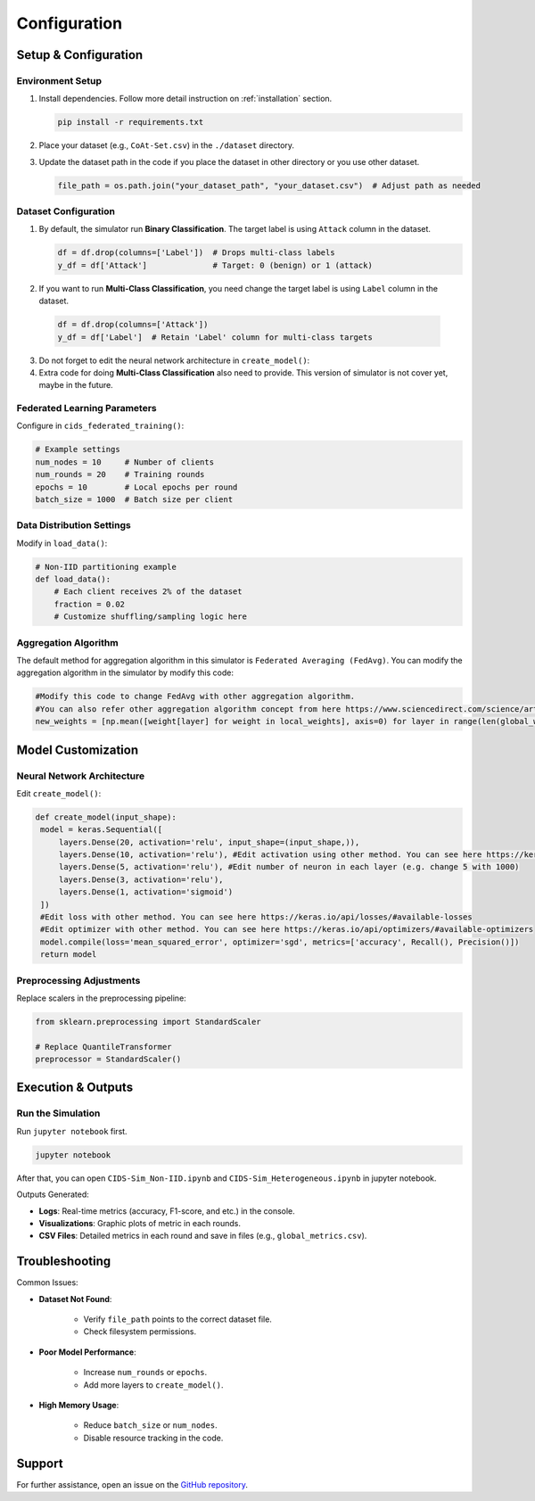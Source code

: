 .. _configuration:

Configuration
===========

Setup & Configuration
---------------------

Environment Setup
~~~~~~~~~~~~~~~~~

1. Install dependencies. Follow more detail instruction on :ref:`installation` section.
   
   .. code-block:: bash

      pip install -r requirements.txt

2. Place your dataset (e.g., ``CoAt-Set.csv``) in the ``./dataset`` directory.
3. Update the dataset path in the code if you place the dataset in other directory or you use other dataset.
  
   .. code-block:: python

      file_path = os.path.join("your_dataset_path", "your_dataset.csv")  # Adjust path as needed

Dataset Configuration
~~~~~~~~~~~~~~~~~~~~~

1. By default, the simulator run **Binary Classification**. The target label is using ``Attack`` column in the dataset.

   .. code-block:: python

     df = df.drop(columns=['Label'])  # Drops multi-class labels
     y_df = df['Attack']              # Target: 0 (benign) or 1 (attack)

2. If you want to run **Multi-Class Classification**, you need change the target label is using ``Label`` column in the dataset.
  
  .. code-block:: python

     df = df.drop(columns=['Attack'])
     y_df = df['Label']  # Retain 'Label' column for multi-class targets

3. Do not forget to edit the neural network architecture in ``create_model()``:
4. Extra code for doing **Multi-Class Classification** also need to provide. This version of simulator is not cover yet, maybe in the future.

Federated Learning Parameters
~~~~~~~~~~~~~~~~~~~~~~~~~~~~~

Configure in ``cids_federated_training()``:

.. code-block:: python

   # Example settings
   num_nodes = 10     # Number of clients
   num_rounds = 20    # Training rounds
   epochs = 10        # Local epochs per round
   batch_size = 1000  # Batch size per client

Data Distribution Settings
~~~~~~~~~~~~~~~~~~~~~~~~~~

Modify in ``load_data()``:

.. code-block:: python

   # Non-IID partitioning example
   def load_data():
       # Each client receives 2% of the dataset
       fraction = 0.02
       # Customize shuffling/sampling logic here

Aggregation Algorithm
~~~~~~~~~~~~~~~~~~~~~~~~~~

The default method for aggregation algorithm in this simulator is ``Federated Averaging (FedAvg)``. You can modify the aggregation algorithm in the simulator by modify this code:

.. code-block:: python
   
   #Modify this code to change FedAvg with other aggregation algorithm.
   #You can also refer other aggregation algorithm concept from here https://www.sciencedirect.com/science/article/pii/S0167739X23003333
   new_weights = [np.mean([weight[layer] for weight in local_weights], axis=0) for layer in range(len(global_weights))]

Model Customization
-------------------

Neural Network Architecture
~~~~~~~~~~~~~~~~~~~~~~~~~~~

Edit ``create_model()``:

.. code-block:: python

   def create_model(input_shape):
    model = keras.Sequential([
        layers.Dense(20, activation='relu', input_shape=(input_shape,)),
        layers.Dense(10, activation='relu'), #Edit activation using other method. You can see here https://keras.io/api/layers/activations/#available-activations
        layers.Dense(5, activation='relu'), #Edit number of neuron in each layer (e.g. change 5 with 1000)
        layers.Dense(3, activation='relu'),
        layers.Dense(1, activation='sigmoid') 
    ])
    #Edit loss with other method. You can see here https://keras.io/api/losses/#available-losses  
    #Edit optimizer with other method. You can see here https://keras.io/api/optimizers/#available-optimizers  
    model.compile(loss='mean_squared_error', optimizer='sgd', metrics=['accuracy', Recall(), Precision()])
    return model

Preprocessing Adjustments
~~~~~~~~~~~~~~~~~~~~~~~~~

Replace scalers in the preprocessing pipeline:

.. code-block:: python

   from sklearn.preprocessing import StandardScaler

   # Replace QuantileTransformer
   preprocessor = StandardScaler()

Execution & Outputs
-------------------

Run the Simulation
~~~~~~~~~~~~~~~~~~

Run ``jupyter notebook`` first.

.. code-block:: bash

   jupyter notebook

After that, you can open ``CIDS-Sim_Non-IID.ipynb`` and ``CIDS-Sim_Heterogeneous.ipynb`` in jupyter notebook.

Outputs Generated:

- **Logs**: Real-time metrics (accuracy, F1-score, and etc.) in the console.
- **Visualizations**: Graphic plots of metric in each rounds.
- **CSV Files**: Detailed metrics in each round and save in files (e.g., ``global_metrics.csv``).

Troubleshooting
---------------

Common Issues:

- **Dataset Not Found**:
    
    - Verify ``file_path`` points to the correct dataset file.
    - Check filesystem permissions.

- **Poor Model Performance**:
    
    - Increase ``num_rounds`` or ``epochs``.
    - Add more layers to ``create_model()``.

- **High Memory Usage**:

    - Reduce ``batch_size`` or ``num_nodes``.
    - Disable resource tracking in the code.

Support
-------
For further assistance, open an issue on the `GitHub repository <https://github.com/your-repo>`_.